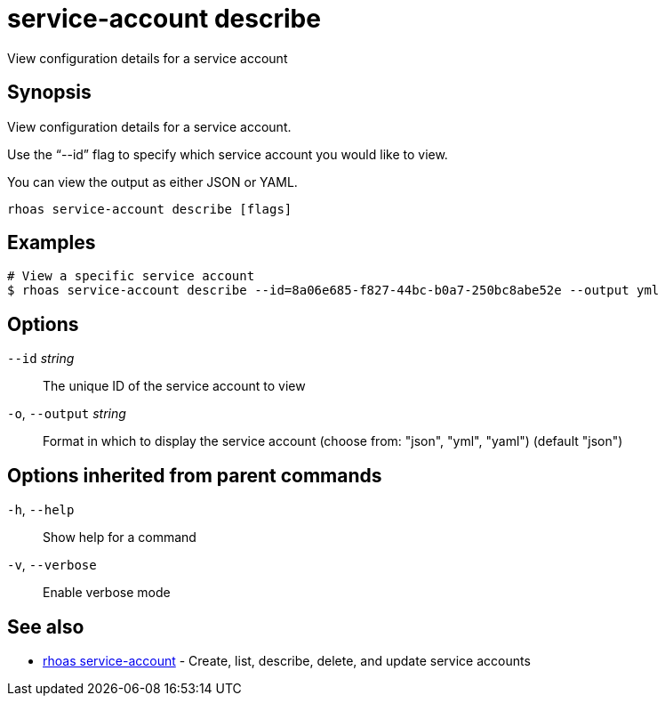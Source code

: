 ifdef::env-github,env-browser[:context: cmd]
[id='ref-service-account-describe_{context}']
= service-account describe

[role="_abstract"]
View configuration details for a service account

[discrete]
== Synopsis

View configuration details for a service account.

Use the “--id” flag to specify which service account you would like to view.

You can view the output as either JSON or YAML.


....
rhoas service-account describe [flags]
....

[discrete]
== Examples

....
# View a specific service account
$ rhoas service-account describe --id=8a06e685-f827-44bc-b0a7-250bc8abe52e --output yml

....

[discrete]
== Options

      `--id` _string_::         The unique ID of the service account to view
  `-o`, `--output` _string_::   Format in which to display the service account (choose from: "json", "yml", "yaml") (default "json")

[discrete]
== Options inherited from parent commands

  `-h`, `--help`::      Show help for a command
  `-v`, `--verbose`::   Enable verbose mode

[discrete]
== See also


 
* link:{path}#ref-rhoas-service-account_{context}[rhoas service-account]	 - Create, list, describe, delete, and update service accounts

